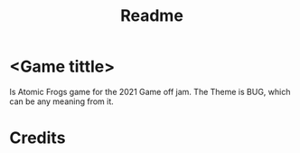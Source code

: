 #+TITLE: Readme


* <Game tittle>
 Is Atomic Frogs game for the 2021 Game off jam.
 The Theme is BUG, which can be any meaning from it.


* Credits
